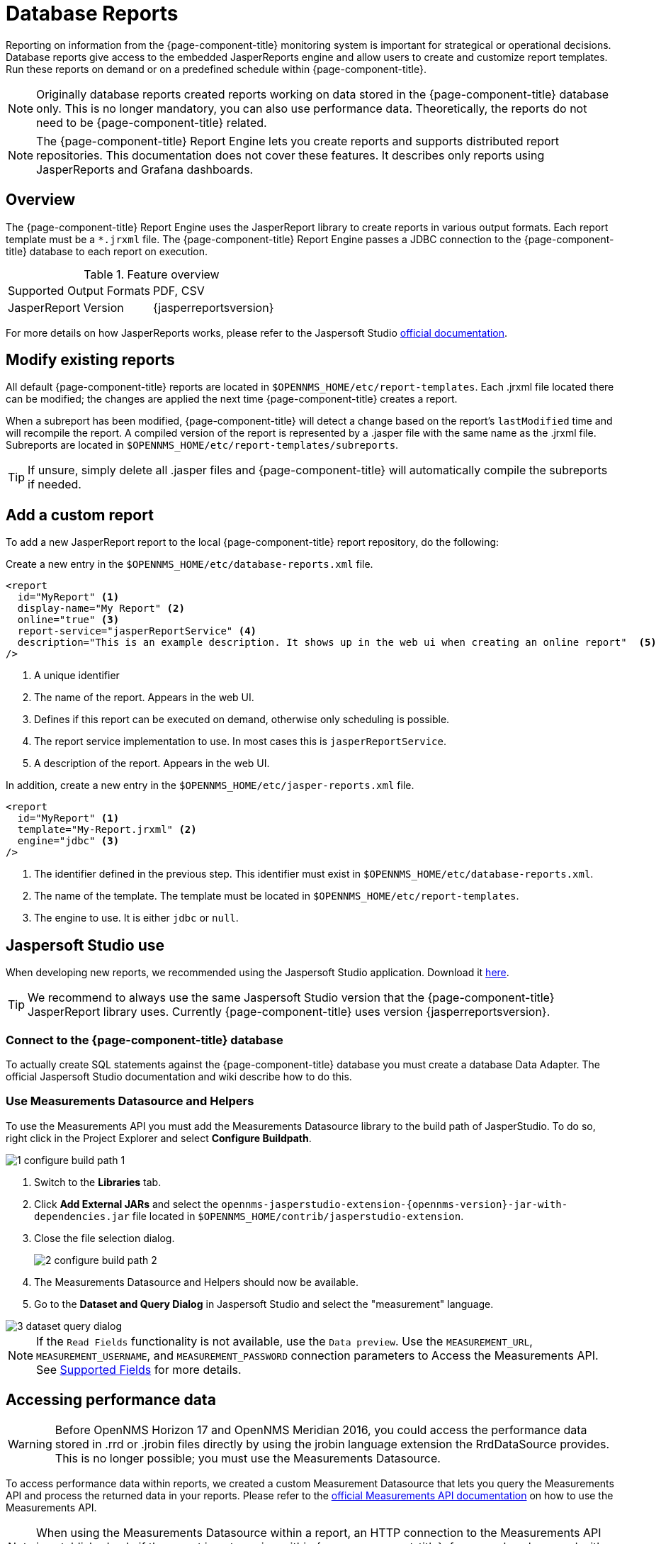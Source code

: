 
= Database Reports

Reporting on information from the {page-component-title} monitoring system is important for strategical or operational decisions.
Database reports give access to the embedded JasperReports engine and allow users to create and customize report templates.
Run these reports on demand or on a predefined schedule within {page-component-title}.

NOTE: Originally database reports created reports working on data stored in the {page-component-title} database only.
      This is no longer mandatory, you can also use performance data.
      Theoretically, the reports do not need to be {page-component-title} related.

NOTE: The {page-component-title} Report Engine lets you create reports and supports distributed report repositories.
         This documentation does not cover these features.
         It describes only reports using JasperReports and Grafana dashboards.

[[ga-database-reports-overview]]
== Overview

The {page-component-title} Report Engine uses the JasperReport library to create reports in various output formats.
Each report template must be a `*.jrxml` file.
The {page-component-title} Report Engine passes a JDBC connection to the {page-component-title} database to each report on execution.

.Feature overview
|===
| Supported Output Formats | PDF, CSV
| JasperReport Version   | {jasperreportsversion}
|===

For more details on how JasperReports works, please refer to the Jaspersoft Studio link:http://community.jaspersoft.com/documentation/tibco-jaspersoft-studio-user-guide/v610/getting-started-jaspersoft-studio[official documentation].

[[ga-database-report-add-custom-report]]

== Modify existing reports

All default {page-component-title} reports are located in `$OPENNMS_HOME/etc/report-templates`.
Each .jrxml file located there can be modified; the changes are applied the next time {page-component-title} creates a report.

When a subreport has been modified, {page-component-title} will detect a change based on the report's `lastModified` time and will recompile the report.
A compiled version of the report is represented by a .jasper file with the same name as the .jrxml file.
Subreports are located in `$OPENNMS_HOME/etc/report-templates/subreports`.

TIP: If unsure, simply delete all .jasper files and {page-component-title} will automatically compile the subreports if needed.

== Add a custom report

To add a new JasperReport report to the local {page-component-title} report repository, do the following:

Create a new entry in the `$OPENNMS_HOME/etc/database-reports.xml` file.

[source, xml]
-----
<report
  id="MyReport" <1>
  display-name="My Report" <2>
  online="true" <3>
  report-service="jasperReportService" <4>
  description="This is an example description. It shows up in the web ui when creating an online report"  <5>
/>
-----
<1> A unique identifier
<2> The name of the report. Appears in the web UI.
<3> Defines if this report can be executed on demand, otherwise only scheduling is possible.
<4> The report service implementation to use. In most cases this is `jasperReportService`.
<5> A description of the report. Appears in the web UI.

In addition, create a new entry in the `$OPENNMS_HOME/etc/jasper-reports.xml` file.

[source, xml]
-----
<report
  id="MyReport" <1>
  template="My-Report.jrxml" <2>
  engine="jdbc" <3>
/>
-----
<1> The identifier defined in the previous step. This identifier must exist in `$OPENNMS_HOME/etc/database-reports.xml`.
<2> The name of the template. The template must be located in `$OPENNMS_HOME/etc/report-templates`.
<3> The engine to use. It is either `jdbc` or `null`.

[[ga-database-reports-usage-jaspersoft-studio]]
== Jaspersoft Studio use

When developing new reports, we recommended using the Jaspersoft Studio application.
Download it link:http://community.jaspersoft.com/project/jaspersoft-studio[here].

TIP: We recommend to always use the same Jaspersoft Studio version that the {page-component-title} JasperReport library uses.
     Currently {page-component-title} uses version {jasperreportsversion}.

[[ga-database-reports-connect-database]]
=== Connect to the {page-component-title} database

To actually create SQL statements against the {page-component-title} database you must create a database Data Adapter.
The official Jaspersoft Studio documentation and wiki describe how to do this.

[[ga-database-reports-measurement-ds-helpers]]
=== Use Measurements Datasource and Helpers

To use the Measurements API you must add the Measurements Datasource library to the build path of JasperStudio.
To do so, right click in the Project Explorer and select *Configure Buildpath*.

image::database-reports/1_configure-build-path-1.png[]

. Switch to the *Libraries* tab.
. Click *Add External JARs* and select the `opennms-jasperstudio-extension-\{opennms-version}-jar-with-dependencies.jar` file located in `$OPENNMS_HOME/contrib/jasperstudio-extension`.
. Close the file selection dialog.

+
image::database-reports/2_configure-build-path-2.png[]

. The Measurements Datasource and Helpers should now be available.
. Go to the *Dataset and Query Dialog* in Jaspersoft Studio and select the "measurement" language.

image::database-reports/3_dataset-query-dialog.png[]

NOTE: If the `Read Fields` functionality is not available, use the `Data preview`.
       Use the `MEASUREMENT_URL`, `MEASUREMENT_USERNAME`, and `MEASUREMENT_PASSWORD` connection parameters to Access the Measurements API.
      See <<ga-database-reports-fields, Supported Fields>> for more details.

[[ga-database-reports-access-performance-data]]
== Accessing performance data

WARNING: Before OpenNMS Horizon 17 and OpenNMS Meridian 2016, you could access the performance data stored in .rrd or .jrobin files directly by using the jrobin language extension the RrdDataSource provides.
         This is no longer possible; you must use the Measurements Datasource.

To access performance data within reports, we created a custom Measurement Datasource that lets you query the Measurements API and process the returned data in your reports.
Please refer to the link:http://docs.opennms.org/opennms/branches/develop/guide-development/guide-development.html#_measurements_api[official Measurements API documentation] on how to use the Measurements API.

NOTE:  When using the Measurements Datasource within a report, an HTTP connection to the Measurements API is established only if the report is not running within {page-component-title}; for example, when used with Jaspersoft Studio.

To receive data from the Measurements API, create a query as follows:

.Sample queryString to receive data from the Measurements API
[source, xml]
------
<query-request step="300000" start="$P{startDateTime}" end="$P{endDateTime}" maxrows="2000"> <1>
  <source aggregation="AVERAGE" label="IfInOctets" attribute="ifHCInOctets" transient="false" resourceId="node[$P\{nodeid}].interfaceSnmp[$P{interface}]"/>
  <source aggregation="AVERAGE" label="IfOutOctets" attribute="ifHCOutOctets" transient="false" resourceId="node[$P\{nodeid}].interfaceSnmp[$P{interface}]"/>
</query-request>
------
<1> The query language. In our case, "measurement", but JasperReports supports a lot out of the box, such as sql, xpath, and so on.

[[ga-database-reports-fields]]
=== Fields

Each data source should return a number of fields, which you can use in the report.
The Measurement Datasource supports the following fields:

[options="header"]
[cols="1,1,3"]
|===
| Field name  | Field type         | Field description
| label  | java.lang.Double | Each source defined as `transient=false` can be used as a field.
                                                        The name of the field is the label; for example, `IfInOctets`.
| timestamp | java.util.Date   | The timestamp of the sample.
| step      | java.lang.Long   | The step size of the response. Returns the same value for all rows.
| start     | java.lang.Long   | The start timestamp in milliseconds of the response. Returns the same value for all rows.
| end       | java.lang.Long   | The end timestamp in milliseconds of the response. Returns the same value for all rows.
|===

For more details about the response, see the link:http://docs.opennms.org/opennms/branches/develop/guide-development/guide-development.html#_measurements_api[official Measurement API documentation].

[[ga-database-reports-parameters]]
=== Parameters

In addition to the queryString, the following JasperReports parameters are supported.

[options="header"]
[cols="1,3"]
|===
| Parameter name       | Description
2+| *Required*
| MEASUREMENTURL      | The URL of the Measurements API; for example, `\http://localhost:8980/opennms/rest/measurements`
2+| *Optional*
| MEASUREMENT_USERNAME | If authentication is required, specify the username; for example, "admin".
| MEASUREMENT_PASSWORD | If authentication is required, specify the password; for example, "admin"
|===

[[ga-database-reports-disable-scheduler]]
== Disable scheduler

When you need to disable the scheduler executing the reports, set the system property `opennms.report.scheduler.enabled` to false.
You can set this in `$OPENNMS_HOME/etc/opennms.properties` or `OPENNMS_HOME/etc/opennms.properties.d/<my-properties-file>.properties`.

[[ga-database-reports-helper-methods]]
== Helper methods

There are a few helper methods to help create reports in {page-component-title}.

These helpers come with the Measurement Datasource.

.Supported helper methods
[options="header"]
[cols="2,2,2"]
|===
| Helper class                                          | Helper method                                                     | Description
| `org.opennms.netmgt.jasper.helper.MeasurementsHelper` | `getNodeOrNodeSourceDescriptor(nodeId, foreignSource, foreignId)` | Generates a node source descriptor according to the input parameters. Either `node[nodeId]` or `nodeSource[foreignSource:foreignId]` is returned.
                                                                                                                              `nodeSource[foreignSource:foreignId]` is returned only if `foreignSource` and `foreignId` are not empty and not null.
                                                                                                                              Otherwise `node[nodeId]` is always returned. +
                                                                                                                              +
                                                                                                                              `nodeId` : String, the ID of the node +
                                                                                                                              `foreignSource`: String, the foreign source of the node. May be null. +
                                                                                                                              `foreignId`: String, the foreign ID of the node. May be null. +
                                                                                                                              +
                                                                                                                              For more details, see <<ga-database-reports-node-source-descriptor, Node source descriptor use>>.
| `org.opennms.netmgt.jasper.helper.MeasurementsHelper` | `getInterfaceDescriptor(snmpifname, snmpifdescr, snmphysaddr)`    | Returns the interface descriptor of a given interface; for example, `en0-005e607e9e00`.
                                                                                                                              The input parameters are prioritized. If an `snmpifdescr` is specified, it is used instead of the `snmpifname`.
                                                                                                                              If a `snmpifdescr` is defined, it will be appended to `snmpifname`/`snmpifdescr`. +
                                                                                                                              +
                                                                                                                              `snmpifname`: String, the interface name of the interface; for example, `en0`. May be null. +
                                                                                                                              `snmpifdescr`: String, the description of the interface; for example, `en0`. May be null. +
                                                                                                                              `snmphyaddr`: String, the MAC address of the interface; for example, `005e607e9e00`. May be null. +
                                                                                                                              As each input parameter may be null, not all of them can be null at the same time. At least one input parameter has to be defined. +
                                                                                                                              +
                                                                                                                              For more details, see <<ga-database-reports-interface-descriptor, Interface descriptor use>>.
|===

[[ga-database-reports-node-source-descriptor]]
=== Node source descriptor use

A node is addressed by a node source descriptor.
The node source descriptor references the node either via the foreign source and foreign id or by the node id.

If `storeByForeignSource` is enabled, it is only possible to address the node via foreign source and foreign id.

To make report creation easier, there is a helper method to create the node source descriptor.

NOTE: For more information, see https://opennms.discourse.group/t/storing-data-with-foreign-sources/2057[Storing data with foreign sources] on Discourse.

The following example shows the use of that helper.

.jrxml report snippet to visualize the use of the node source descriptor.
[source, xml]
------
<parameter name="nodeResourceDescriptor" class="java.lang.String" isForPrompting="false">
  <defaultValueExpression><![CDATA[org.opennms.netmgt.jasper.helper.MeasurementsHelper.getNodeOrNodeSourceDescriptor(String.valueOf($P{nodeid}), $Pforeignsource, $P{foreignid})]]></defaultValueExpression>
</parameter>
<queryString language="Measurement">
  <![CDATA[<query-request step="300000" start="$P{startDateTime}" end="$P{endDateTime}" maxrows="2000">
<source aggregation="AVERAGE" label="IfInOctets" attribute="ifHCInOctets" transient="false" resourceId="$P{nodeResourceDescriptor}.interfaceSnmp[en0-005e607e9e00]"/>
<source aggregation="AVERAGE" label="IfOutOctets" attribute="ifHCOutOctets" transient="false" resourceId="$P{nodeResourceDescriptor}.interfaceSnmp[en0-005e607e9e00]"/>
</query-request>]]>
------
Depending on the input parameters, you get either a node resource descriptor or a foreign source/foreign id resource descriptor.

[[ga-database-reports-interface-descriptor]]
=== Interface descriptor use

An interfaceSnmp is addressed with the exact interface descriptor.
To allow easy access to the interface descriptor, we provide a helper tool.
The following example shows the use of that helper.

.jrxml report snippet to visualize the use of the interface descriptor
[source, xml]
------
<parameter name="interface" class="java.lang.String" isForPrompting="false">
  <parameterDescription><![CDATA[]]></parameterDescription>
  <defaultValueExpression><![CDATA[org.opennms.netmgt.jasper.helper.MeasurementsHelper.getInterfaceDescriptor($P{snmpifname}, $P{snmpifdescr}, $P{snmpphysaddr})]]></defaultValueExpression>
</parameter>
<queryString language="Measurement">
  <![CDATA[<query-request step="300000" start="$P{startDateTime}" end="$P{endDateTime}" maxrows="2000">
<source aggregation="AVERAGE" label="IfInOctets" attribute="ifHCInOctets" transient="false" resourceId="node[$Pnodeid].interfaceSnmp[$P{interface}]"/>
<source aggregation="AVERAGE" label="IfOutOctets" attribute="ifHCOutOctets" transient="false" resourceId="node[$Pnodeid].interfaceSnmp[$P{interface}]"/>
</query-request>]]>
------

To get the appropriate interface descriptor depends on the input parameter.

[[ga-database-reports-https]]
=== HTTPS use

To establish a secure connection to the Measurements API, you must import the public certificate of the running {page-component-title} to the Java Truststore.
In addition, you must configure {page-component-title} to use that Java Truststore.
Please follow the instructions in this <<operation/ssl/ssl.adoc#ga-operation-ssl-opennms-trust-store,chapter>> to set up the Java Truststore correctly.

In addition, set the property `org.opennms.netmgt.jasper.measurement.ssl.enable` in `$OPENNMS_HOME\etc\opennms.properties` to "true" to ensure that only secure connections are established.

WARNING: If `org.opennms.netmgt.jasper.measurement.ssl.enable` is set to "false", an accidentally insecure connection can be established to the Measurements API location.
         An SSL-secured connection can be established even if `org.opennms.netmgt.jasper.measurement.ssl.enable` is set to "false".

[[ga-database-reports-limitations]]
== Limitations

 * Only a JDBC Datasource to the {page-component-title} database connection can be passed to a report, or no datasource at all.
   One does not have to use the data source, though.

== Creating PDF reports from Grafana dashboards using {page-component-title}

{page-component-title} provides three templates to create a PDF report from an existing Grafana dashboard.
You can also schedule and email these PDF reports to anyone:

* Keep staff without access to {page-component-title} informed about network performance for improved capacity planning
* Create a permanent record of strategic information and progress over a long period of time

The PDF report displays each of the panels from the specified dashboard, with one, two, or four panels per page, depending on the selected template.

Dashboard to PDF:

image:database-reports/Dashboard-pdf.png[PDF report]

=== Before you begin

This feature requires {page-component-title} and an instance of Grafana with at least one dashboard and panel.
OpenNMS lets you create a report for any Grafana dashboard, not just those created using link:http://docs.opennms.org/helm/branches/master/helm/latest/welcome/index.html[OpenNMS Helm].

You must set up Grafana as a data source by xref:grafana-endpoint[configuring the Grafana endpoint] in {page-component-title}.

[[grafana-endpoint]]
=== Configure the Grafana endpoint

Configuring the Grafana endpoint sets up Grafana as the data source for the dashboards from which you create PDFs.

. Login to your Grafana instance.
. Choose menu:Configuration[API Keys New API Key].
. Specify a key name and "Viewer" role and click *Add*.
.. Leave the time to live blank so that the key never expires.
. Copy the key so that you can paste it into the {page-component-title} UI.
+
image:database-reports/API-Key.png[Grafana API, 400]

.. If desired, use the cURL command provided in the API key dialog to test the key.
. In OpenNMS, click *Please add a Grafana endpoint*:

+
image:database-reports/grafana-endpoint.png[Endpoint, 400]

. In the *Endpoint Configuration* screen click the plus sign on the right to add a new endpoint.
. Fill in the information and click *Test Connection*.
. Click *Create*.

You can now use {page-component-title} to create PDF reports of Grafana dashboards.

=== Create a PDF of a Grafana dashboard

. In the {page-component-title} UI, choose menu:Reports[Database Reports].
. In the *Report Templates* area, click *Grafana Dashboard Report <Xppp>*, where <Xppp> represents the number of panels per page you want to display.
. In the *Report Parameters* area, specify the appropriate information.
.. Note that *Grafana Endpoint* is the data source. Select a Grafana dashboard from the list.
.. You can also specify CSV for report type.
. Click *Create Report*.
.. You are prompted to save the report locally or open it.
The file is saved to a folder on the {page-component-title} server.
It also appears in the UI in the *Persisted Reports* tab.
. To send the report to someone, click *Deliver this report*.
. Fill out the *Report Delivery Options*.
.. If you select *Email report*, specify the recipient’s email address in the *Recipient* field.
Separate multiple recipient emails with a comma.
.. Webhook lets you post the generated report to the specified URL.
. Click *Deliver Report*.
. To schedule the report for regular delivery, click *Schedule this report*.
. Specify the report frequency (daily, days per week, and so on) and interval of the report.
. Click *Schedule Report*.

Scheduled reports appear in the *Report Schedules* tab, where you can edit or delete them:

image::database-reports/PDF-Report.png[pdf report]
